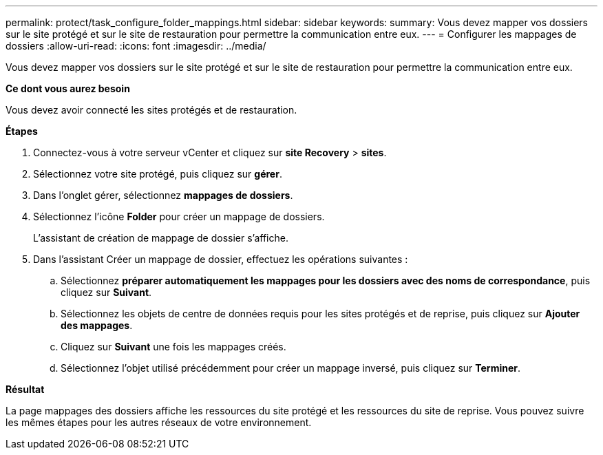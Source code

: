 ---
permalink: protect/task_configure_folder_mappings.html 
sidebar: sidebar 
keywords:  
summary: Vous devez mapper vos dossiers sur le site protégé et sur le site de restauration pour permettre la communication entre eux. 
---
= Configurer les mappages de dossiers
:allow-uri-read: 
:icons: font
:imagesdir: ../media/


[role="lead"]
Vous devez mapper vos dossiers sur le site protégé et sur le site de restauration pour permettre la communication entre eux.

*Ce dont vous aurez besoin*

Vous devez avoir connecté les sites protégés et de restauration.

*Étapes*

. Connectez-vous à votre serveur vCenter et cliquez sur *site Recovery* > *sites*.
. Sélectionnez votre site protégé, puis cliquez sur *gérer*.
. Dans l'onglet gérer, sélectionnez *mappages de dossiers*.
. Sélectionnez l'icône *Folder* pour créer un mappage de dossiers.
+
L'assistant de création de mappage de dossier s'affiche.

. Dans l'assistant Créer un mappage de dossier, effectuez les opérations suivantes :
+
.. Sélectionnez *préparer automatiquement les mappages pour les dossiers avec des noms de correspondance*, puis cliquez sur *Suivant*.
.. Sélectionnez les objets de centre de données requis pour les sites protégés et de reprise, puis cliquez sur *Ajouter des mappages*.
.. Cliquez sur *Suivant* une fois les mappages créés.
.. Sélectionnez l'objet utilisé précédemment pour créer un mappage inversé, puis cliquez sur *Terminer*.




*Résultat*

La page mappages des dossiers affiche les ressources du site protégé et les ressources du site de reprise. Vous pouvez suivre les mêmes étapes pour les autres réseaux de votre environnement.
